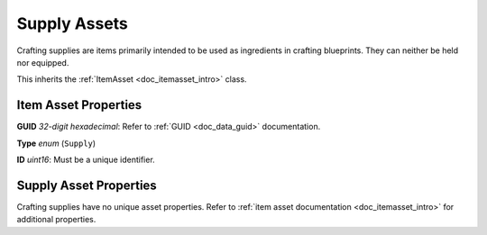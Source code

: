 .. _doc_itemasset_supply:

Supply Assets
=============

Crafting supplies are items primarily intended to be used as ingredients in crafting blueprints. They can neither be held nor equipped.

This inherits the :ref:`ItemAsset <doc_itemasset_intro>` class.

Item Asset Properties
---------------------

**GUID** *32-digit hexadecimal*: Refer to :ref:`GUID <doc_data_guid>` documentation.

**Type** *enum* (``Supply``)

**ID** *uint16*: Must be a unique identifier.

Supply Asset Properties
-----------------------

Crafting supplies have no unique asset properties. Refer to :ref:`item asset documentation <doc_itemasset_intro>` for additional properties.

